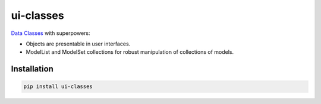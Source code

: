 ui-classes
##########

`Data Classes <https://docs.python.org/3/library/dataclasses.html>`_ with superpowers:

- Objects are presentable in user interfaces.
- ModelList and ModelSet collections for robust manipulation of collections of models.



Installation
============


.. code:: bash

   pip install ui-classes
